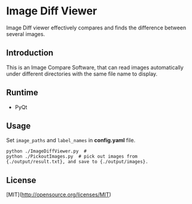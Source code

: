 * Image Diff Viewer

Image Diff viewer effectively compares and finds the difference between several images.

** Introduction

This is an Image Compare Software, that can read images automatically under different directories with the same file name to display.

[[https://github.com/combofish/image-diff-viewer/blob/main/Usage.png][file:Usage.gif]]

** Runtime

- PyQt

** Usage

Set ~image_paths~ and ~label_names~ in *config.yaml* file.

#+BEGIN_SRC shell
  python ./ImageDiffViewer.py  # 
  python ./PickoutImages.py  # pick out images from {./output/result.txt}, and save to {./output/images}.
#+END_SRC


** License

   [MIT](http://opensource.org/licenses/MIT) 
